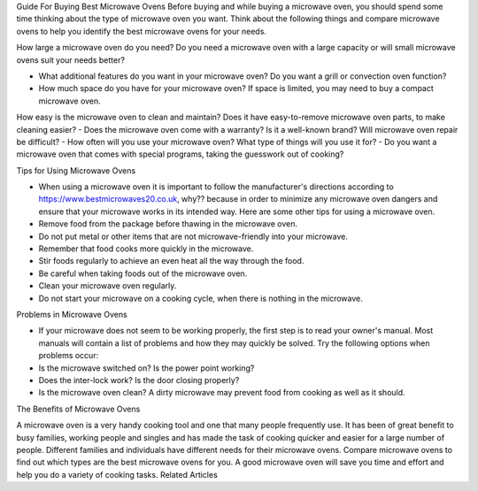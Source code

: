 
Guide For Buying Best Microwave Ovens
Before buying and while buying a microwave oven, you should spend some time thinking about the type of microwave oven you want. Think about the following things and compare microwave ovens to help you identify the best microwave ovens for your needs.

How large a microwave oven do you need? Do you need a microwave oven with a large capacity or will small microwave ovens suit your needs better?

- What additional features do you want in your microwave oven? Do you want a grill or convection oven function?
- How much space do you have for your microwave oven? If space is limited, you may need to buy a compact microwave oven.
How easy is the microwave oven to clean and maintain? Does it have easy-to-remove microwave oven parts, to make cleaning easier?
- Does the microwave oven come with a warranty? Is it a well-known brand? Will microwave oven repair be difficult?
- How often will you use your microwave oven? What type of things will you use it for?
- Do you want a microwave oven that comes with special programs, taking the guesswork out of cooking?

Tips for Using Microwave Ovens

- When using a microwave oven it is important to follow the manufacturer's directions according to https://www.bestmicrowaves20.co.uk, why?? because in order to minimize any microwave oven dangers and ensure that your microwave works in its intended way. Here are some other tips for using a microwave oven.
- Remove food from the package before thawing in the microwave oven.
- Do not put metal or other items that are not microwave-friendly into your microwave.
- Remember that food cooks more quickly in the microwave.
- Stir foods regularly to achieve an even heat all the way through the food.
- Be careful when taking foods out of the microwave oven.
- Clean your microwave oven regularly.
- Do not start your microwave on a cooking cycle, when there is nothing in the microwave.

Problems in Microwave Ovens

- If your microwave does not seem to be working properly, the first step is to read your owner's manual. Most manuals will contain a list of problems and how they may quickly be solved. Try the following options when problems occur:
- Is the microwave switched on? Is the power point working?
- Does the inter-lock work? Is the door closing properly?
- Is the microwave oven clean? A dirty microwave may prevent food from cooking as well as it should.

The Benefits of Microwave Ovens

A microwave oven is a very handy cooking tool and one that many people frequently use. It has been of great benefit to busy families, working people and singles and has made the task of cooking quicker and easier for a large number of people. Different families and individuals have different needs for their microwave ovens. Compare microwave ovens to find out which types are the best microwave ovens for you. A good microwave oven will save you time and effort and help you do a variety of cooking tasks.
Related Articles
